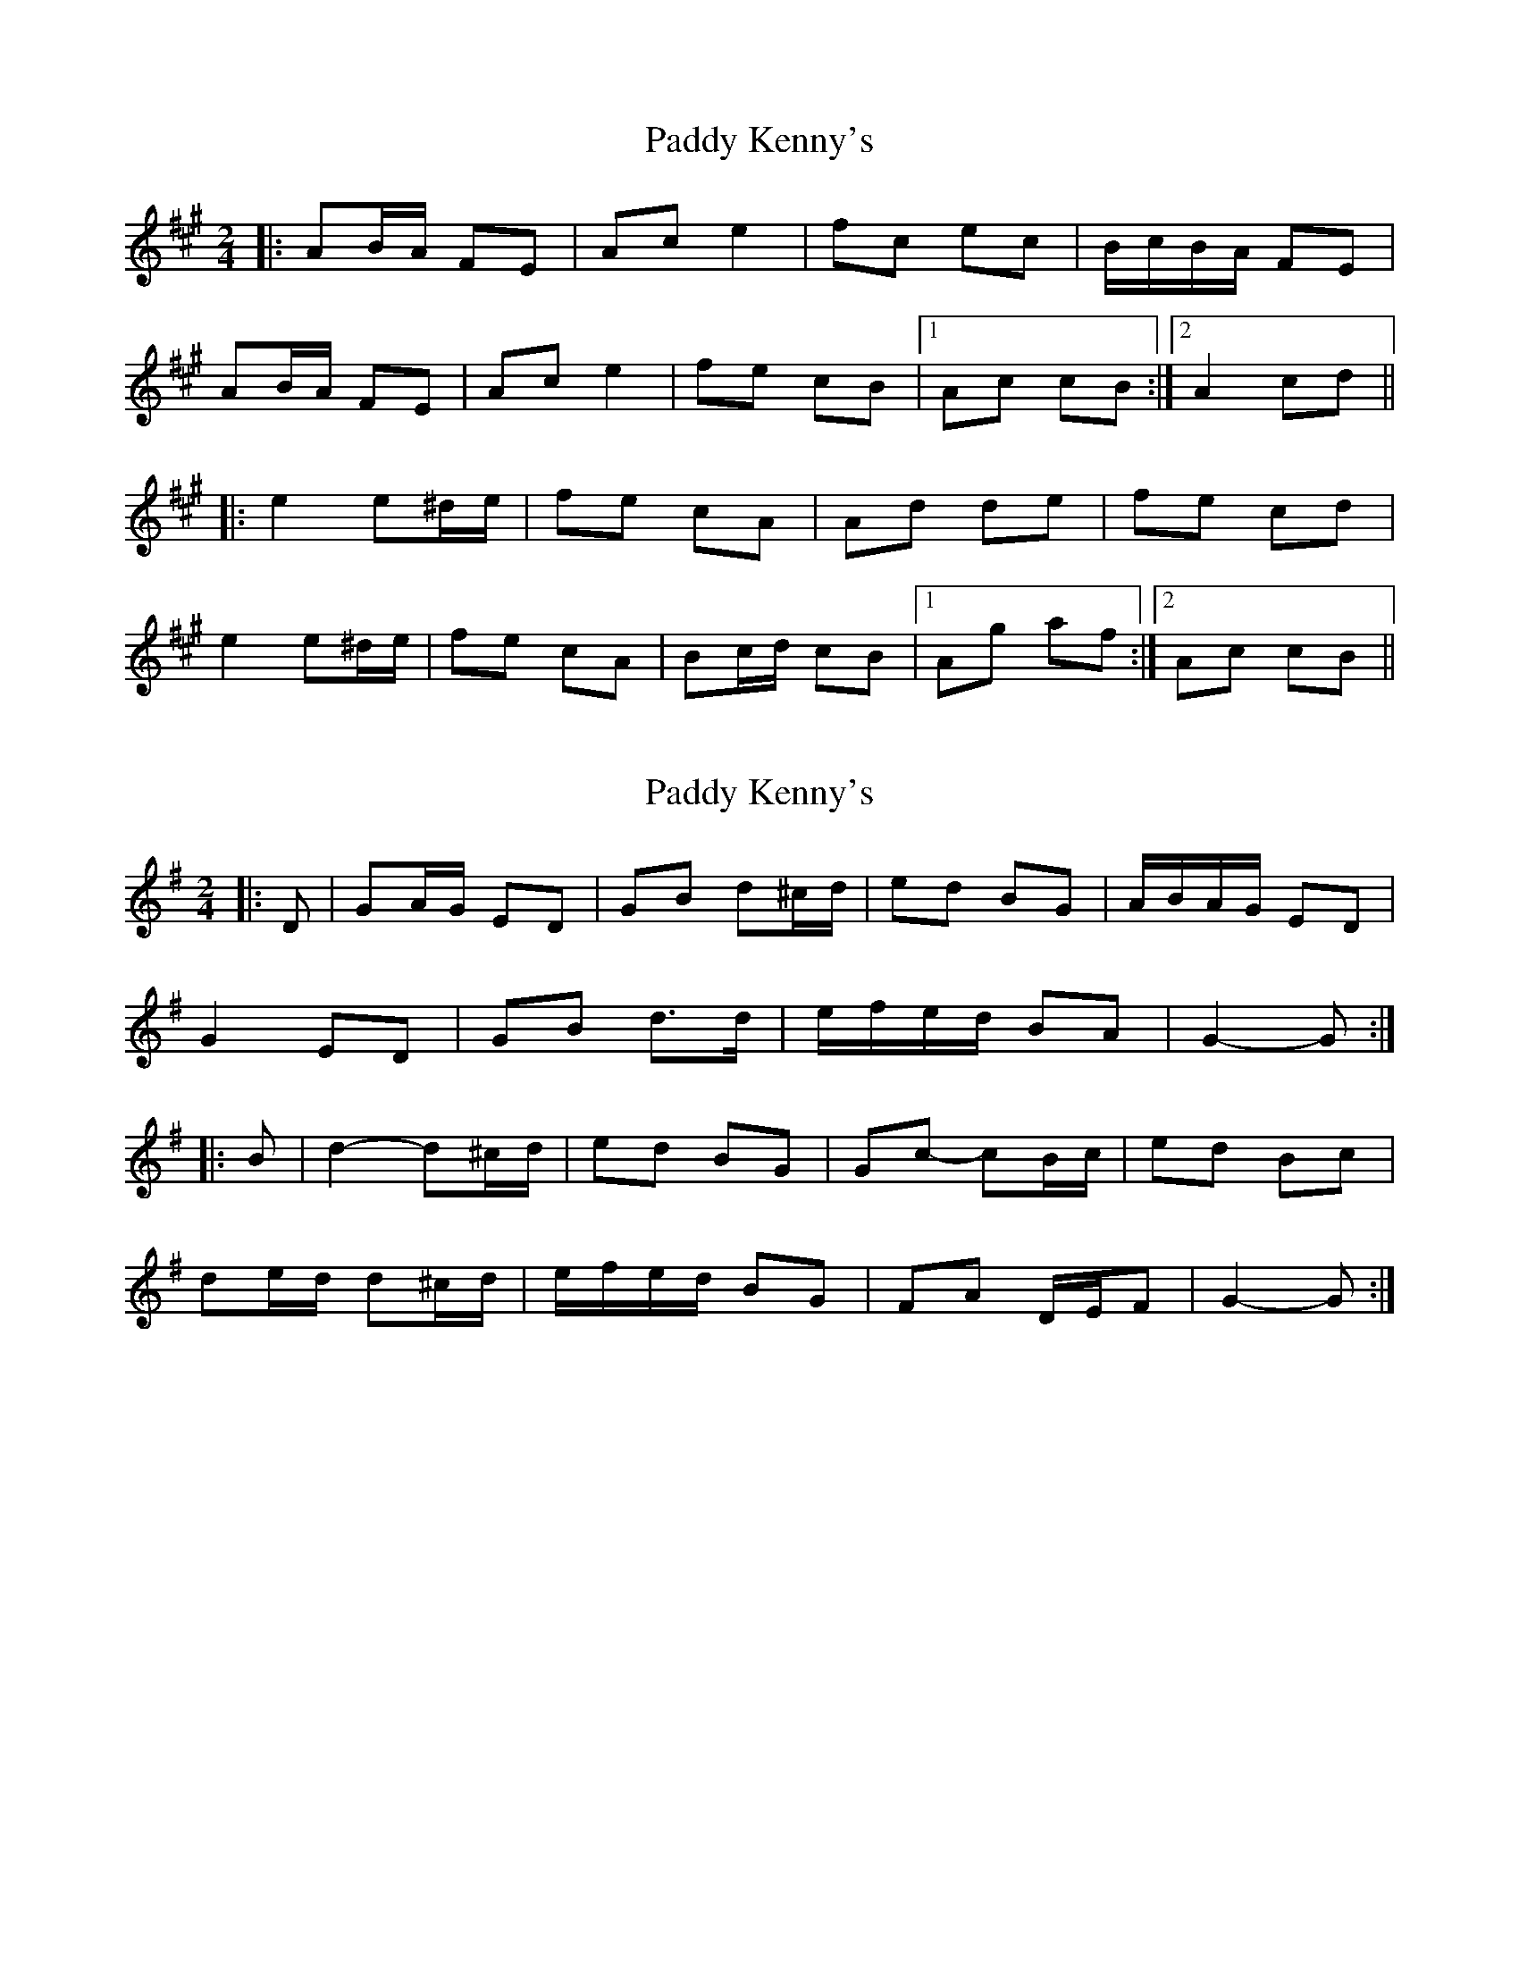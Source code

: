 X: 1
T: Paddy Kenny's
Z: gian marco
S: https://thesession.org/tunes/5454#setting5454
R: polka
M: 2/4
L: 1/8
K: Amaj
|:AB/A/ FE|Ac e2|fc ec|B/c/B/A/ FE|
AB/A/ FE|Ac e2|fe cB|1Ac cB:|2A2 cd||
|:e2 e^d/e/|fe cA|Ad de|fe cd|
e2 e^d/e/|fe cA|Bc/d/ cB|1Ag af:|2Ac cB||
X: 2
T: Paddy Kenny's
Z: ceolachan
S: https://thesession.org/tunes/5454#setting17588
R: polka
M: 2/4
L: 1/8
K: Gmaj
|: D |GA/G/ ED | GB d^c/d/ | ed BG | A/B/A/G/ ED |
G2 ED | GB d>d | e/f/e/d/ BA | G2- G :|
|: B |d2- d^c/d/ | ed BG | Gc- cB/c/ | ed Bc |
de/d/ d^c/d/ | e/f/e/d/ BG | FA D/E/F | G2- G :|
X: 3
T: Paddy Kenny's
Z: ceolachan
S: https://thesession.org/tunes/5454#setting17589
R: polka
M: 2/4
L: 1/8
K: Amaj
|: c/B/ |A>F EF | AB/c/ de | fc/e/ c/B/A | BA FE |
A2 E>F | AB ce | ec/e/ c>B | BA A :|
|: c |e2 ec/e/ | fe ce | Be Bc | BA FA |
[1 e2 ec/e/ | fe cA | Be B>c | BA A :|
[2 A>F EF | AB/c/ df | ec cB | BA A2 |]
X: 4
T: Paddy Kenny's
Z: ceolachan
S: https://thesession.org/tunes/5454#setting24590
R: polka
M: 2/4
L: 1/8
K: Amaj
|: AB/A/ FE | FA B/c/d | ec/e/ dB | BA FE |
A2 FE | FA Bc | e2 d/c/B | BA A2 :|
|: e2 ec/e/ | fe cA | Be Bc | BA F/G/A |
ec/e/ ec/e/ | fe cA | Be Bc | BA A2 :|
